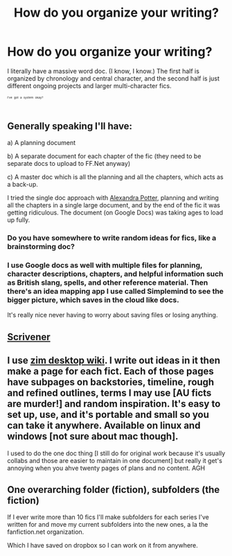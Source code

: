 #+TITLE: How do you organize your writing?

* How do you organize your writing?
:PROPERTIES:
:Author: MoonysGirl
:Score: 4
:DateUnix: 1413053733.0
:DateShort: 2014-Oct-11
:FlairText: Discussion
:END:
I literally have a massive word doc. (I know, I know.) The first half is organized by chronology and central character, and the second half is just different ongoing projects and larger multi-character fics.

^{^{^{^{I've}}}} ^{^{^{^{got}}}} ^{^{^{^{a}}}} ^{^{^{^{system}}}} ^{^{^{^{okay?}}}}


** Generally speaking I'll have:

a) A planning document

b) A separate document for each chapter of the fic (they need to be separate docs to upload to FF.Net anyway)

c) A master doc which is all the planning and all the chapters, which acts as a back-up.

I tried the single doc approach with [[https://www.fanfiction.net/s/8299839/1/Alexandra-Potter][Alexandra Potter]], planning and writing all the chapters in a single large document, and by the end of the fic it was getting ridiculous. The document (on Google Docs) was taking ages to load up fully.
:PROPERTIES:
:Author: Taure
:Score: 3
:DateUnix: 1413059027.0
:DateShort: 2014-Oct-11
:END:

*** Do you have somewhere to write random ideas for fics, like a brainstorming doc?
:PROPERTIES:
:Author: MoonysGirl
:Score: 2
:DateUnix: 1413066811.0
:DateShort: 2014-Oct-12
:END:


*** I use Google docs as well with multiple files for planning, character descriptions, chapters, and helpful information such as British slang, spells, and other reference material. Then there's an idea mapping app I use called Simplemind to see the bigger picture, which saves in the cloud like docs.

It's really nice never having to worry about saving files or losing anything.
:PROPERTIES:
:Author: zajinn
:Score: 1
:DateUnix: 1413086323.0
:DateShort: 2014-Oct-12
:END:


** [[http://www.literatureandlatte.com/scrivener.php][Scrivener]]
:PROPERTIES:
:Author: denarii
:Score: 3
:DateUnix: 1413063522.0
:DateShort: 2014-Oct-12
:END:


** I use [[http://zim-wiki.org/][zim desktop wiki]]. I write out ideas in it then make a page for each fict. Each of those pages have subpages on backstories, timeline, rough and refined outlines, terms I may use [AU ficts are murder!] and random inspiration. It's easy to set up, use, and it's portable and small so you can take it anywhere. Available on linux and windows [not sure about mac though].

I used to do the one doc thing [I still do for original work because it's usually collabs and those are easier to maintain in one document] but really it get's annoying when you ahve twenty pages of plans and no content. AGH
:PROPERTIES:
:Author: tootiredtobother
:Score: 1
:DateUnix: 1413068817.0
:DateShort: 2014-Oct-12
:END:


** One overarching folder (fiction), subfolders (the fiction)

If I ever write more than 10 fics I'll make subfolders for each series I've written for and move my current subfolders into the new ones, a la the fanfiction.net organization.

Which I have saved on dropbox so I can work on it from anywhere.
:PROPERTIES:
:Author: tn5421
:Score: 1
:DateUnix: 1413233349.0
:DateShort: 2014-Oct-14
:END:
